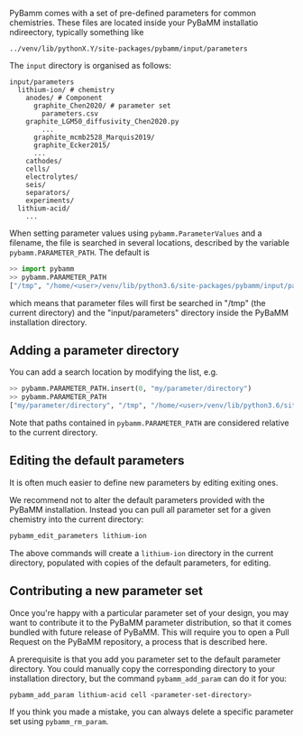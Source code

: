 PyBamm comes with a set of pre-defined parameters for common chemistries.
These files are located inside your PyBaMM installatio ndireectory, typically
something like 
#+begin_example
../venv/lib/pythonX.Y/site-packages/pybamm/input/parameters
#+end_example
The ~input~ directory is organised as follows:
#+begin_example
input/parameters
  lithium-ion/ # chemistry
    anodes/ # Component
      graphite_Chen2020/ # parameter set
        parameters.csv
	graphite_LGM50_diffusivity_Chen2020.py
        ...
      graphite_mcmb2528_Marquis2019/
      graphite_Ecker2015/
      ...
    cathodes/
    cells/
    electrolytes/
    seis/
    separators/
    experiments/
  lithium-acid/
    ...
#+end_example

When setting parameter values using ~pybamm.ParameterValues~ and a filename, the file is searched in several locations, described by
the variable ~pybamm.PARAMETER_PATH~.
The default is 
#+begin_src python
>> import pybamm
>> pybamm.PARAMETER_PATH
["/tmp", "/home/<user>/venv/lib/python3.6/site-packages/pybamm/input/parameters"]
#+end_src
which means that parameter files will first be searched in "/tmp" (the current directory) and the "input/parameters" directory inside the 
PyBaMM installation directory.

** Adding a parameter directory
You can add a search location by modifying the list, e.g.
#+begin_src python
>> pybamm.PARAMETER_PATH.insert(0, "my/parameter/directory")
>> pybamm.PARAMETER_PATH
["my/parameter/directory", "/tmp", "/home/<user>/venv/lib/python3.6/site-packages/pybamm/input/parameters"]
#+end_src

Note that paths contained in ~pybamm.PARAMETER_PATH~ are considered relative to the current directory.

** Editing the default parameters
It is often much easier to define new parameters by editing exiting ones.

We recommend not to alter the default parameters provided with the PyBaMM installation. Instead you can pull all parameter set for
a given chemistry into the current directory:
#+begin_src bash
pybamm_edit_parameters lithium-ion
#+end_src
The above commands will create a ~lithium-ion~ directory in the current directory, populated with copies of the default parameters, for editing.

** Contributing a new parameter set
Once you're happy with a particular parameter set of your design, you may want to contribute it to the PyBaMM parameter distribution, so
that it comes bundled with future release of PyBaMM.
This will require you to open a Pull Request on the PyBaMM repository, a process that is described here.

A prerequisite is that you add you parameter set to the default parameter directory. 
You could manually copy the corresponding directory to your installation directory, but the command ~pybamm_add_param~ can do it for you:
#+begin_src bash
pybamm_add_param lithium-acid cell <parameter-set-directory>
#+end_src

If you think you made a mistake, you can always delete a specific parameter set using ~pybamm_rm_param~.


